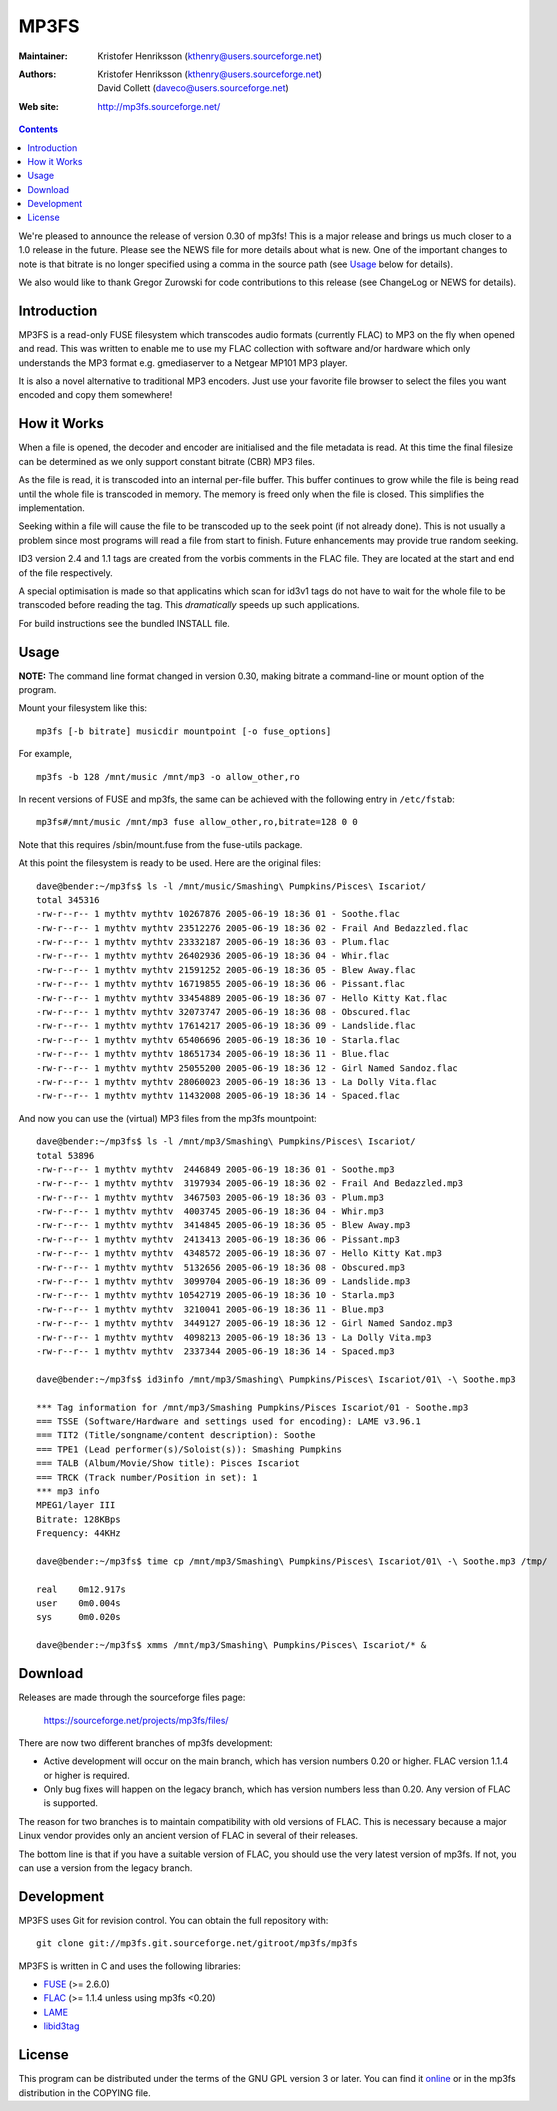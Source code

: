 MP3FS
=====

:Maintainer: Kristofer Henriksson (kthenry@users.sourceforge.net)
:Authors: - Kristofer Henriksson (kthenry@users.sourceforge.net)
          - David Collett (daveco@users.sourceforge.net)
:Web site: http://mp3fs.sourceforge.net/

.. contents::

We're pleased to announce the release of version 0.30 of mp3fs! This is a
major release and brings us much closer to a 1.0 release in the future.
Please see the NEWS file for more details about what is new. One of the
important changes to note is that bitrate is no longer specified using a
comma in the source path (see Usage_ below for details).

We also would like to thank Gregor Zurowski for code contributions to this
release (see ChangeLog or NEWS for details).

Introduction
------------

MP3FS is a read-only FUSE filesystem which transcodes audio formats
(currently FLAC) to MP3 on the fly when opened and read. This was
written to enable me to use my FLAC collection with software and/or
hardware which only understands the MP3 format e.g. gmediaserver to a
Netgear MP101 MP3 player.

It is also a novel alternative to traditional MP3 encoders. Just use your
favorite file browser to select the files you want encoded and copy them
somewhere!

How it Works
------------

When a file is opened, the decoder and encoder are initialised and
the file metadata is read. At this time the final filesize can be
determined as we only support constant bitrate (CBR) MP3 files.

As the file is read, it is transcoded into an internal per-file
buffer. This buffer continues to grow while the file is being read
until the whole file is transcoded in memory. The memory is freed
only when the file is closed. This simplifies the implementation.

Seeking within a file will cause the file to be transcoded up to the
seek point (if not already done). This is not usually a problem
since most programs will read a file from start to finish. Future
enhancements may provide true random seeking.

ID3 version 2.4 and 1.1 tags are created from the vorbis comments in
the FLAC file. They are located at the start and end of the file
respectively.

A special optimisation is made so that applicatins which scan for
id3v1 tags do not have to wait for the whole file to be transcoded
before reading the tag. This *dramatically* speeds up such
applications.

For build instructions see the bundled INSTALL file.

Usage
-----

**NOTE:** The command line format changed in version 0.30, making bitrate
a command-line or mount option of the program.

Mount your filesystem like this::

  mp3fs [-b bitrate] musicdir mountpoint [-o fuse_options]

For example,

::

  mp3fs -b 128 /mnt/music /mnt/mp3 -o allow_other,ro

In recent versions of FUSE and mp3fs, the same can be achieved with the
following entry in ``/etc/fstab``::

  mp3fs#/mnt/music /mnt/mp3 fuse allow_other,ro,bitrate=128 0 0

Note that this requires /sbin/mount.fuse from the fuse-utils package.

At this point the filesystem is ready to be used. Here are the original
files::

  dave@bender:~/mp3fs$ ls -l /mnt/music/Smashing\ Pumpkins/Pisces\ Iscariot/
  total 345316
  -rw-r--r-- 1 mythtv mythtv 10267876 2005-06-19 18:36 01 - Soothe.flac
  -rw-r--r-- 1 mythtv mythtv 23512276 2005-06-19 18:36 02 - Frail And Bedazzled.flac
  -rw-r--r-- 1 mythtv mythtv 23332187 2005-06-19 18:36 03 - Plum.flac
  -rw-r--r-- 1 mythtv mythtv 26402936 2005-06-19 18:36 04 - Whir.flac
  -rw-r--r-- 1 mythtv mythtv 21591252 2005-06-19 18:36 05 - Blew Away.flac
  -rw-r--r-- 1 mythtv mythtv 16719855 2005-06-19 18:36 06 - Pissant.flac
  -rw-r--r-- 1 mythtv mythtv 33454889 2005-06-19 18:36 07 - Hello Kitty Kat.flac
  -rw-r--r-- 1 mythtv mythtv 32073747 2005-06-19 18:36 08 - Obscured.flac
  -rw-r--r-- 1 mythtv mythtv 17614217 2005-06-19 18:36 09 - Landslide.flac
  -rw-r--r-- 1 mythtv mythtv 65406696 2005-06-19 18:36 10 - Starla.flac
  -rw-r--r-- 1 mythtv mythtv 18651734 2005-06-19 18:36 11 - Blue.flac
  -rw-r--r-- 1 mythtv mythtv 25055200 2005-06-19 18:36 12 - Girl Named Sandoz.flac
  -rw-r--r-- 1 mythtv mythtv 28060023 2005-06-19 18:36 13 - La Dolly Vita.flac
  -rw-r--r-- 1 mythtv mythtv 11432008 2005-06-19 18:36 14 - Spaced.flac

And now you can use the (virtual) MP3 files from the mp3fs mountpoint::

  dave@bender:~/mp3fs$ ls -l /mnt/mp3/Smashing\ Pumpkins/Pisces\ Iscariot/
  total 53896
  -rw-r--r-- 1 mythtv mythtv  2446849 2005-06-19 18:36 01 - Soothe.mp3
  -rw-r--r-- 1 mythtv mythtv  3197934 2005-06-19 18:36 02 - Frail And Bedazzled.mp3
  -rw-r--r-- 1 mythtv mythtv  3467503 2005-06-19 18:36 03 - Plum.mp3
  -rw-r--r-- 1 mythtv mythtv  4003745 2005-06-19 18:36 04 - Whir.mp3
  -rw-r--r-- 1 mythtv mythtv  3414845 2005-06-19 18:36 05 - Blew Away.mp3
  -rw-r--r-- 1 mythtv mythtv  2413413 2005-06-19 18:36 06 - Pissant.mp3
  -rw-r--r-- 1 mythtv mythtv  4348572 2005-06-19 18:36 07 - Hello Kitty Kat.mp3
  -rw-r--r-- 1 mythtv mythtv  5132656 2005-06-19 18:36 08 - Obscured.mp3
  -rw-r--r-- 1 mythtv mythtv  3099704 2005-06-19 18:36 09 - Landslide.mp3
  -rw-r--r-- 1 mythtv mythtv 10542719 2005-06-19 18:36 10 - Starla.mp3
  -rw-r--r-- 1 mythtv mythtv  3210041 2005-06-19 18:36 11 - Blue.mp3
  -rw-r--r-- 1 mythtv mythtv  3449127 2005-06-19 18:36 12 - Girl Named Sandoz.mp3
  -rw-r--r-- 1 mythtv mythtv  4098213 2005-06-19 18:36 13 - La Dolly Vita.mp3
  -rw-r--r-- 1 mythtv mythtv  2337344 2005-06-19 18:36 14 - Spaced.mp3
  
  dave@bender:~/mp3fs$ id3info /mnt/mp3/Smashing\ Pumpkins/Pisces\ Iscariot/01\ -\ Soothe.mp3

  *** Tag information for /mnt/mp3/Smashing Pumpkins/Pisces Iscariot/01 - Soothe.mp3
  === TSSE (Software/Hardware and settings used for encoding): LAME v3.96.1
  === TIT2 (Title/songname/content description): Soothe
  === TPE1 (Lead performer(s)/Soloist(s)): Smashing Pumpkins
  === TALB (Album/Movie/Show title): Pisces Iscariot
  === TRCK (Track number/Position in set): 1
  *** mp3 info
  MPEG1/layer III
  Bitrate: 128KBps
  Frequency: 44KHz
  
  dave@bender:~/mp3fs$ time cp /mnt/mp3/Smashing\ Pumpkins/Pisces\ Iscariot/01\ -\ Soothe.mp3 /tmp/
  
  real    0m12.917s
  user    0m0.004s
  sys     0m0.020s
  
  dave@bender:~/mp3fs$ xmms /mnt/mp3/Smashing\ Pumpkins/Pisces\ Iscariot/* &


Download
--------

Releases are made through the sourceforge files page:

  https://sourceforge.net/projects/mp3fs/files/

There are now two different branches of mp3fs development:

- Active development will occur on the main branch, which has version
  numbers 0.20 or higher. FLAC version 1.1.4 or higher is
  required.
- Only bug fixes will happen on the legacy branch, which has version
  numbers less than 0.20. Any version of FLAC is supported.

The reason for two branches is to maintain compatibility with old versions
of FLAC. This is necessary because a major Linux vendor provides only an
ancient version of FLAC in several of their releases.

The bottom line is that if you have a suitable version of FLAC, you should
use the very latest version of mp3fs. If not, you can use a version from
the legacy branch.

Development
-----------

MP3FS uses Git for revision control. You can obtain the full repository
with::

  git clone git://mp3fs.git.sourceforge.net/gitroot/mp3fs/mp3fs

MP3FS is written in C and uses the following libraries:

- `FUSE <http://fuse.sourceforge.net/>`_ (>= 2.6.0)
- `FLAC <http://flac.sourceforge.net/>`_ (>= 1.1.4 unless using mp3fs <0.20)
- `LAME <http://lame.sourceforge.net/>`_
- `libid3tag <http://www.underbit.com/products/mad/>`_

License
-------

This program can be distributed under the terms of the GNU GPL version 3
or later. You can find it `online
<http://www.gnu.org/licenses/gpl-3.0.html>`_ or in the mp3fs distribution
in the COPYING file.
